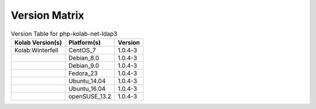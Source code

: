 .. _about-php-kolab-net-ldap3-version-matrix:

Version Matrix
==============

.. table:: Version Table for php-kolab-net-ldap3

    +---------------------+---------------+--------------------------------------+
    | Kolab Version(s)    | Platform(s)   | Version                              |
    +=====================+===============+======================================+
    | Kolab:Winterfell    | CentOS_7      | 1.0.4-3                              |
    +---------------------+---------------+--------------------------------------+
    |                     | Debian_8.0    | 1.0.4-3                              |
    +---------------------+---------------+--------------------------------------+
    |                     | Debian_9.0    | 1.0.4-3                              |
    +---------------------+---------------+--------------------------------------+
    |                     | Fedora_23     | 1.0.4-3                              |
    +---------------------+---------------+--------------------------------------+
    |                     | Ubuntu_14.04  | 1.0.4-3                              |
    +---------------------+---------------+--------------------------------------+
    |                     | Ubuntu_16.04  | 1.0.4-3                              |
    +---------------------+---------------+--------------------------------------+
    |                     | openSUSE_13.2 | 1.0.4-3                              |
    +---------------------+---------------+--------------------------------------+
